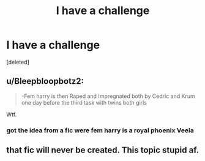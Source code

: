 #+TITLE: I have a challenge

* I have a challenge
:PROPERTIES:
:Score: 0
:DateUnix: 1615479765.0
:DateShort: 2021-Mar-11
:FlairText: Request
:END:
[deleted]


** u/Bleepbloopbotz2:
#+begin_quote
  -Fem harry is then Raped and Impregnated both by Cedric and Krum one day before the third task with twins both girls
#+end_quote

Wtf.
:PROPERTIES:
:Author: Bleepbloopbotz2
:Score: 5
:DateUnix: 1615480219.0
:DateShort: 2021-Mar-11
:END:

*** got the idea from a fic were fem harry is a royal phoenix Veela
:PROPERTIES:
:Author: Darzak_Zragoon-45
:Score: -3
:DateUnix: 1615482396.0
:DateShort: 2021-Mar-11
:END:


** that fic will never be created. This topic stupid af.
:PROPERTIES:
:Author: Ravvvvvy
:Score: 2
:DateUnix: 1615490235.0
:DateShort: 2021-Mar-11
:END:
